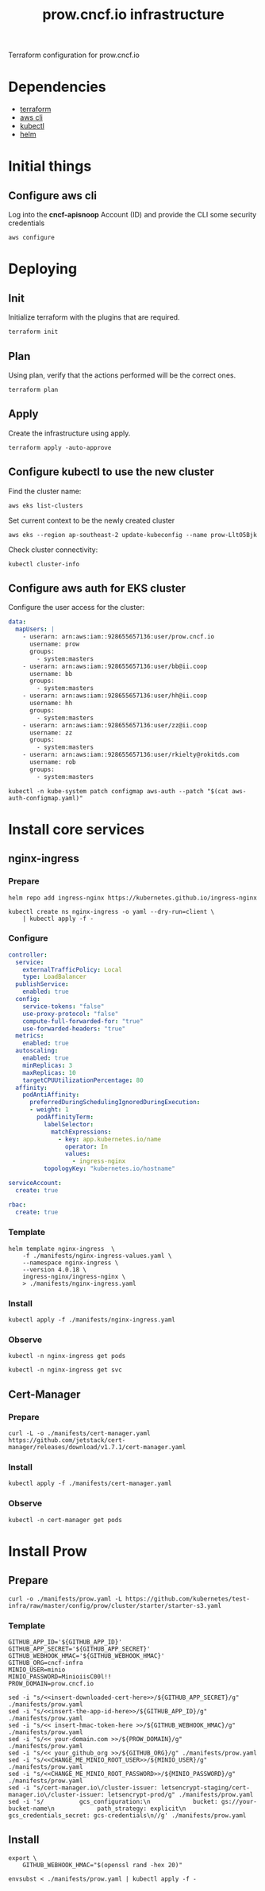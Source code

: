 #+TITLE: prow.cncf.io infrastructure

Terraform configuration for prow.cncf.io

* Dependencies
- [[https://www.terraform.io/downloads.html][terraform]]
- [[https://aws.amazon.com/cli/][aws cli]]
- [[https://kubernetes.io/docs/tasks/tools/install-kubectl/][kubectl]]
- [[https://helm.sh/docs/intro/install/][helm]]

* Initial things
** Configure aws cli
Log into the *cncf-apisnoop* Account (ID) and provide the CLI some security credentials
#+begin_src tmate :window prow-config
aws configure
#+end_src

* Deploying
** Init

Initialize terraform with the plugins that are required.
#+begin_src tmate :window prow-config
terraform init
#+end_src

** Plan

Using plan, verify that the actions performed will be the correct ones.
#+begin_src tmate :window prow-config
terraform plan
#+end_src

** Apply

Create the infrastructure using apply.
#+begin_src tmate :window prow-config
terraform apply -auto-approve
#+end_src

** Configure kubectl to use the new cluster

Find the cluster name:
#+begin_src tmate :window prow-config
aws eks list-clusters
#+end_src

Set current context to be the newly created cluster
#+begin_src tmate :window prow-config
aws eks --region ap-southeast-2 update-kubeconfig --name prow-LltO5Bjk
#+end_src

Check cluster connectivity:
#+BEGIN_SRC shell
kubectl cluster-info
#+END_SRC

** Configure aws auth for EKS cluster

Configure the user access for the cluster:

#+begin_src yaml :tangle ./manifests/aws-auth-configmap.yaml
  data:
    mapUsers: |
      - userarn: arn:aws:iam::928655657136:user/prow.cncf.io
        username: prow
        groups:
          - system:masters
      - userarn: arn:aws:iam::928655657136:user/bb@ii.coop
        username: bb
        groups:
          - system:masters
      - userarn: arn:aws:iam::928655657136:user/hh@ii.coop
        username: hh
        groups:
          - system:masters
      - userarn: arn:aws:iam::928655657136:user/zz@ii.coop
        username: zz
        groups:
          - system:masters
      - userarn: arn:aws:iam::928655657136:user/rkielty@rokitds.com
        username: rob
        groups:
          - system:masters
#+end_src

#+begin_src tmate :window prow-config
kubectl -n kube-system patch configmap aws-auth --patch "$(cat aws-auth-configmap.yaml)"
#+end_src

#+RESULTS:
#+BEGIN_example
configmap/aws-auth patched
#+END_example

* Install core services
** nginx-ingress
*** Prepare
#+name: add stable helm repo
#+begin_src shell :results silent
helm repo add ingress-nginx https://kubernetes.github.io/ingress-nginx
#+end_src

#+name: create nginx-ingress namespace
#+begin_src shell :results silent
kubectl create ns nginx-ingress -o yaml --dry-run=client \
    | kubectl apply -f -
#+end_src

*** Configure
#+name: nginx ingress values
#+begin_src yaml :tangle ./manifests/nginx-ingress-values.yaml
controller:
  service:
    externalTrafficPolicy: Local
    type: LoadBalancer
  publishService:
    enabled: true
  config:
    service-tokens: "false"
    use-proxy-protocol: "false"
    compute-full-forwarded-for: "true"
    use-forwarded-headers: "true"
  metrics:
    enabled: true
  autoscaling:
    enabled: true
    minReplicas: 3
    maxReplicas: 10
    targetCPUUtilizationPercentage: 80
  affinity:
    podAntiAffinity:
      preferredDuringSchedulingIgnoredDuringExecution:
      - weight: 1
        podAffinityTerm:
          labelSelector:
            matchExpressions:
              - key: app.kubernetes.io/name
                operator: In
                values:
                  - ingress-nginx
          topologyKey: "kubernetes.io/hostname"

serviceAccount:
  create: true

rbac:
  create: true
#+end_src

*** Template
#+name: install nginx-ingress
#+begin_src shell :results silent
helm template nginx-ingress  \
    -f ./manifests/nginx-ingress-values.yaml \
    --namespace nginx-ingress \
    --version 4.0.18 \
    ingress-nginx/ingress-nginx \
    > ./manifests/nginx-ingress.yaml
#+end_src

*** Install
#+begin_src shell :results silent
kubectl apply -f ./manifests/nginx-ingress.yaml
#+end_src

*** Observe

#+begin_src shell :results silent
kubectl -n nginx-ingress get pods
#+end_src

#+RESULTS:
#+BEGIN_example
NAME                                             READY   STATUS    RESTARTS   AGE
nginx-ingress-controller-6fd5487458-2tghm        1/1     Running   0          38s
nginx-ingress-controller-6fd5487458-54dsw        1/1     Running   0          38s
nginx-ingress-controller-6fd5487458-fnpmz        1/1     Running   0          54s
nginx-ingress-default-backend-5b967cf596-859wm   1/1     Running   0          54s
#+END_example

#+begin_src shell :results silent
kubectl -n nginx-ingress get svc
#+END_SRC

#+RESULTS:
#+BEGIN_example
NAME                               TYPE           CLUSTER-IP       EXTERNAL-IP                                                                    PORT(S)                      AGE
nginx-ingress-controller           LoadBalancer   172.20.185.44    a6db92a5df19741c8a43dc8aa8e486e2-1450765144.ap-southeast-2.elb.amazonaws.com   80:30476/TCP,443:32692/TCP   2m21s
nginx-ingress-controller-metrics   ClusterIP      172.20.144.145   <none>                                                                         9913/TCP                     2m21s
nginx-ingress-default-backend      ClusterIP      172.20.102.168   <none>                                                                         80/TCP                       2m21s
#+END_example

** Cert-Manager
*** Prepare
#+begin_src shell :results silent
curl -L -o ./manifests/cert-manager.yaml https://github.com/jetstack/cert-manager/releases/download/v1.7.1/cert-manager.yaml
#+end_src

*** Install
#+begin_src shell :results silent
kubectl apply -f ./manifests/cert-manager.yaml
#+end_src

*** Observe
#+begin_src tmate :window prow-config
kubectl -n cert-manager get pods
#+END_SRC

#+RESULTS:
#+BEGIN_example
NAME                                       READY   STATUS    RESTARTS   AGE
cert-manager-7ddc5b4db-jt5j6               1/1     Running   0          88s
cert-manager-cainjector-6644dc4975-b2r7n   1/1     Running   0          88s
cert-manager-webhook-7b887475fb-d4cmz      1/1     Running   0          88s
#+END_example

* Install Prow
** Prepare
#+begin_src shell :results silent
curl -o ./manifests/prow.yaml -L https://github.com/kubernetes/test-infra/raw/master/config/prow/cluster/starter/starter-s3.yaml
#+end_src

*** Template
#+begin_src shell :results silent
GITHUB_APP_ID='${GITHUB_APP_ID}'
GITHUB_APP_SECRET='${GITHUB_APP_SECRET}'
GITHUB_WEBHOOK_HMAC='${GITHUB_WEBHOOK_HMAC}'
GITHUB_ORG=cncf-infra
MINIO_USER=minio
MINIO_PASSWORD=MinioiisC00l!!
PROW_DOMAIN=prow.cncf.io

sed -i "s/<<insert-downloaded-cert-here>>/${GITHUB_APP_SECRET}/g" ./manifests/prow.yaml
sed -i "s/<<insert-the-app-id-here>>/${GITHUB_APP_ID}/g" ./manifests/prow.yaml
sed -i "s/<< insert-hmac-token-here >>/${GITHUB_WEBHOOK_HMAC}/g" ./manifests/prow.yaml
sed -i "s/<< your-domain.com >>/${PROW_DOMAIN}/g" ./manifests/prow.yaml
sed -i "s/<< your_github_org >>/${GITHUB_ORG}/g" ./manifests/prow.yaml
sed -i "s/<<CHANGE_ME_MINIO_ROOT_USER>>/${MINIO_USER}/g" ./manifests/prow.yaml
sed -i "s/<<CHANGE_ME_MINIO_ROOT_PASSWORD>>/${MINIO_PASSWORD}/g" ./manifests/prow.yaml
sed -i "s/cert-manager.io\/cluster-issuer: letsencrypt-staging/cert-manager.io\/cluster-issuer: letsencrypt-prod/g" ./manifests/prow.yaml
sed -i 's/          gcs_configuration:\n            bucket: gs://your-bucket-name\n            path_strategy: explicit\n          gcs_credentials_secret: gcs-credentials\n//g' ./manifests/prow.yaml
#+end_src

** Install
#+begin_src shell :results silent
export \
    GITHUB_WEBHOOK_HMAC="$(openssl rand -hex 20)"

envsubst < ./manifests/prow.yaml | kubectl apply -f -
#+end_src
